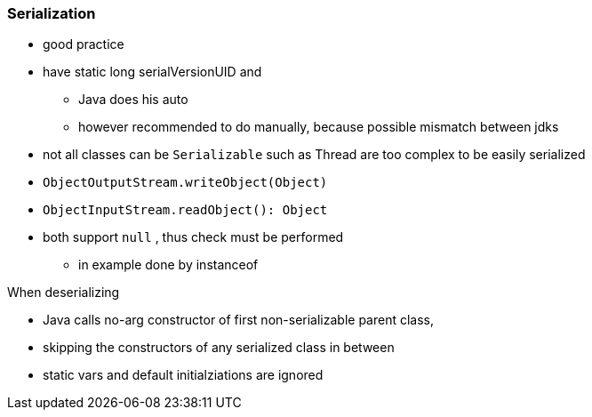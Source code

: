 === Serialization

* good practice
* have static long serialVersionUID and
** Java does his auto
** however recommended to do manually, because possible mismatch between jdks
* not all classes can be `Serializable` such as Thread are too complex to be easily serialized


* `ObjectOutputStream.writeObject(Object)`
* `ObjectInputStream.readObject(): Object`
* both support `null` , thus check must be performed
** in example done by instanceof

When deserializing

* Java calls no-arg constructor of first non-serializable parent class,
* skipping the constructors of any serialized class in between
* static vars and default initialziations are ignored

